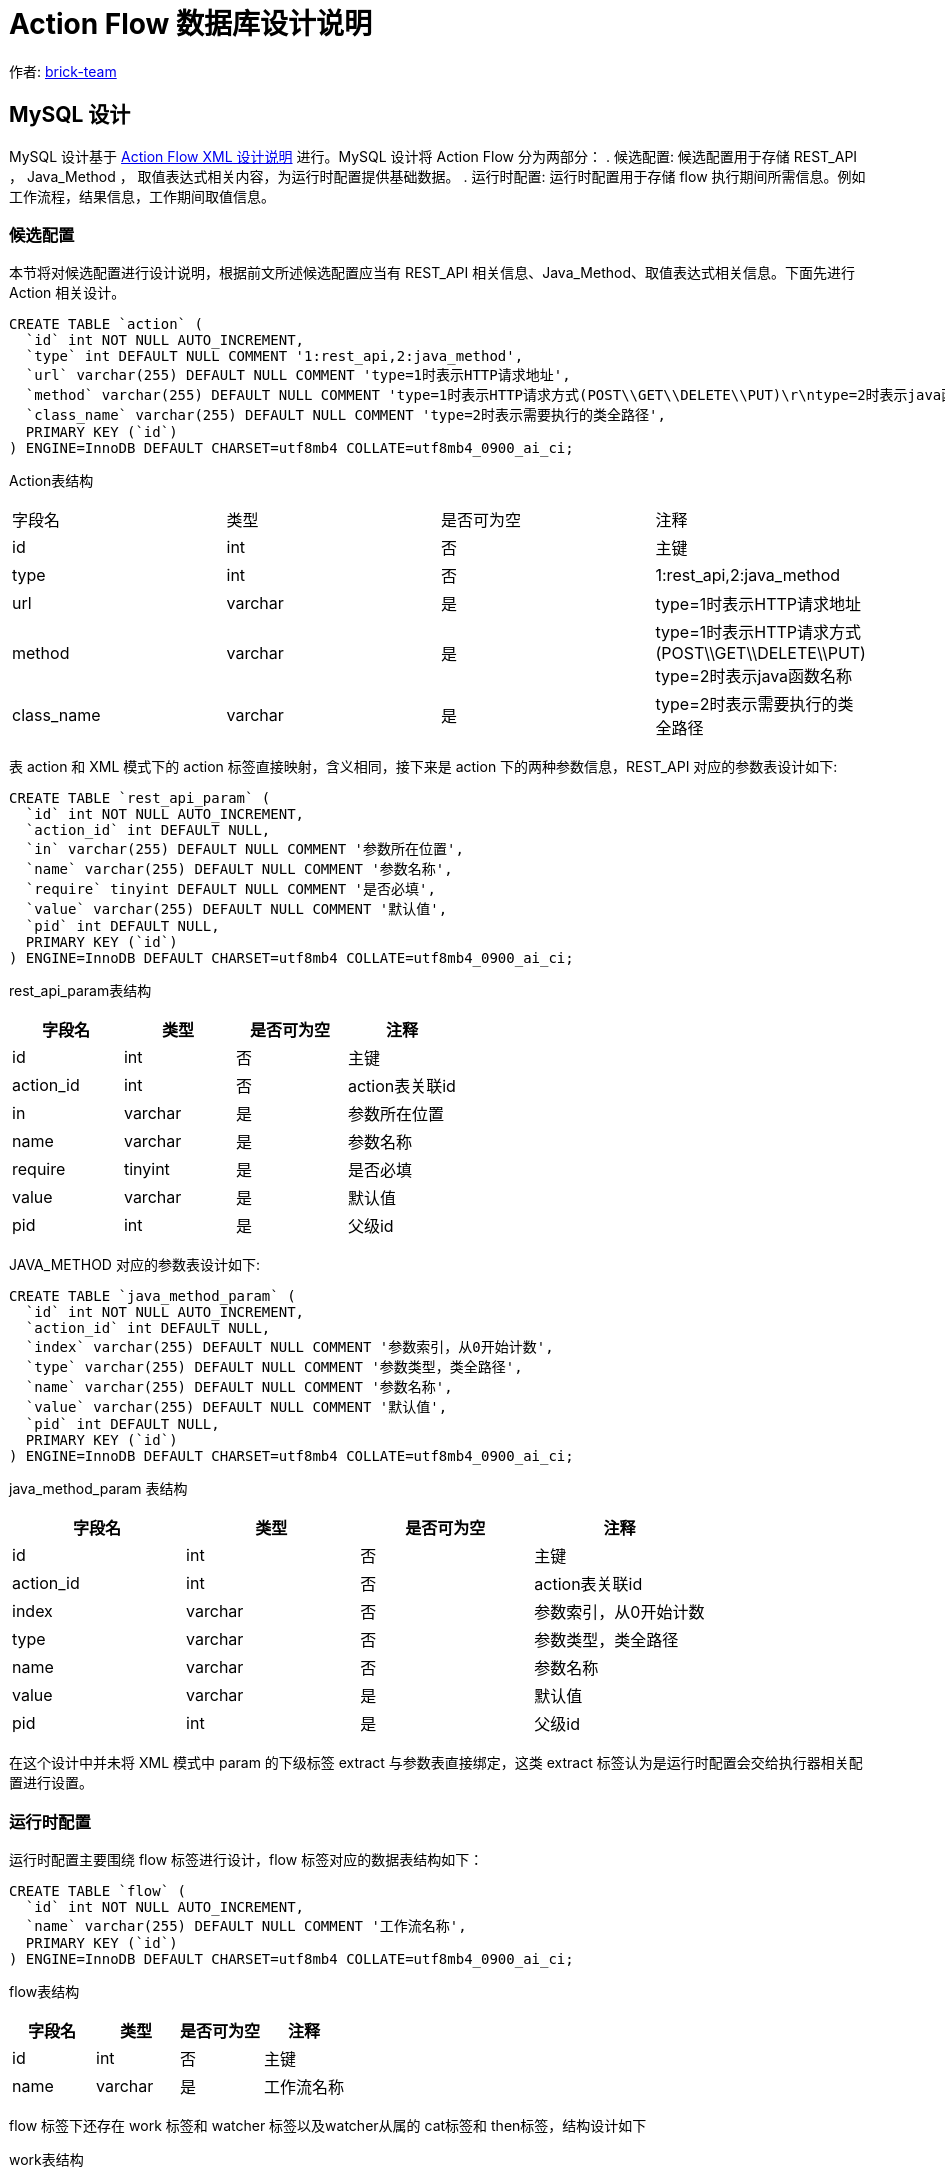 [#db-core-design]
= Action Flow 数据库设计说明

:reproducible:
:listing-caption: Listing
:source-highlighter: rouge
:toc:
:toc-title: Action Flow 数据库设计说明目录

作者:  https://github.com/brick-team[brick-team]

== MySQL 设计

MySQL 设计基于 xref:xml-core-design.adoc#xml-design-notes[Action Flow XML 设计说明] 进行。MySQL 设计将 Action Flow 分为两部分： . 候选配置: 候选配置用于存储 REST_API ， Java_Method ， 取值表达式相关内容，为运行时配置提供基础数据。 . 运行时配置: 运行时配置用于存储 flow 执行期间所需信息。例如工作流程，结果信息，工作期间取值信息。

=== 候选配置

本节将对候选配置进行设计说明，根据前文所述候选配置应当有 REST_API 相关信息、Java_Method、取值表达式相关信息。下面先进行 Action 相关设计。

[source,sql]
----
CREATE TABLE `action` (
  `id` int NOT NULL AUTO_INCREMENT,
  `type` int DEFAULT NULL COMMENT '1:rest_api,2:java_method',
  `url` varchar(255) DEFAULT NULL COMMENT 'type=1时表示HTTP请求地址',
  `method` varchar(255) DEFAULT NULL COMMENT 'type=1时表示HTTP请求方式(POST\\GET\\DELETE\\PUT)\r\ntype=2时表示java函数名称',
  `class_name` varchar(255) DEFAULT NULL COMMENT 'type=2时表示需要执行的类全路径',
  PRIMARY KEY (`id`)
) ENGINE=InnoDB DEFAULT CHARSET=utf8mb4 COLLATE=utf8mb4_0900_ai_ci;
----

Action表结构
|===

| 字段名 | 类型 | 是否可为空 | 注释

|id
|int
|否
|主键

|type
|int
|否
|1:rest_api,2:java_method

|url
|varchar
|是
|type=1时表示HTTP请求地址

|method
|varchar
|是
|type=1时表示HTTP请求方式(POST\\GET\\DELETE\\PUT) type=2时表示java函数名称

|class_name
|varchar
|是
|type=2时表示需要执行的类全路径

|===

表 action 和 XML 模式下的 action 标签直接映射，含义相同，接下来是 action 下的两种参数信息，REST_API 对应的参数表设计如下:

[source,sql]
----
CREATE TABLE `rest_api_param` (
  `id` int NOT NULL AUTO_INCREMENT,
  `action_id` int DEFAULT NULL,
  `in` varchar(255) DEFAULT NULL COMMENT '参数所在位置',
  `name` varchar(255) DEFAULT NULL COMMENT '参数名称',
  `require` tinyint DEFAULT NULL COMMENT '是否必填',
  `value` varchar(255) DEFAULT NULL COMMENT '默认值',
  `pid` int DEFAULT NULL,
  PRIMARY KEY (`id`)
) ENGINE=InnoDB DEFAULT CHARSET=utf8mb4 COLLATE=utf8mb4_0900_ai_ci;
----

rest_api_param表结构

|===
| 字段名 | 类型 | 是否可为空 | 注释

|id
|int
|否
|主键

|action_id
|int
|否
|action表关联id

|in
|varchar
|是
|参数所在位置

|name
|varchar
|是
|参数名称

|require
|tinyint
|是
|是否必填

|value
|varchar
|是
|默认值

|pid
|int
|是
|父级id
|===

JAVA_METHOD 对应的参数表设计如下:

[source,sql]
----
CREATE TABLE `java_method_param` (
  `id` int NOT NULL AUTO_INCREMENT,
  `action_id` int DEFAULT NULL,
  `index` varchar(255) DEFAULT NULL COMMENT '参数索引，从0开始计数',
  `type` varchar(255) DEFAULT NULL COMMENT '参数类型，类全路径',
  `name` varchar(255) DEFAULT NULL COMMENT '参数名称',
  `value` varchar(255) DEFAULT NULL COMMENT '默认值',
  `pid` int DEFAULT NULL,
  PRIMARY KEY (`id`)
) ENGINE=InnoDB DEFAULT CHARSET=utf8mb4 COLLATE=utf8mb4_0900_ai_ci;
----

java_method_param 表结构

|===
| 字段名 | 类型 | 是否可为空 | 注释

|id
|int
|否
|主键

|action_id
|int
|否
|action表关联id

|index
|varchar
|否
|参数索引，从0开始计数

|type
|varchar
|否
|参数类型，类全路径

|name
|varchar
|否
|参数名称

|value
|varchar
|是
|默认值

|pid
|int
|是
|父级id
|===


在这个设计中并未将 XML 模式中 param 的下级标签 extract 与参数表直接绑定，这类 extract 标签认为是运行时配置会交给执行器相关配置进行设置。

=== 运行时配置

运行时配置主要围绕 flow 标签进行设计，flow 标签对应的数据表结构如下：

[source,sql]
----
CREATE TABLE `flow` (
  `id` int NOT NULL AUTO_INCREMENT,
  `name` varchar(255) DEFAULT NULL COMMENT '工作流名称',
  PRIMARY KEY (`id`)
) ENGINE=InnoDB DEFAULT CHARSET=utf8mb4 COLLATE=utf8mb4_0900_ai_ci;
----

flow表结构

|===
| 字段名 | 类型 | 是否可为空 | 注释

|id
|int
|否
|主键

|name
|varchar
|是
|工作流名称
|===


flow 标签下还存在 work 标签和 watcher 标签以及watcher从属的 cat标签和 then标签，结构设计如下

work表结构

|===
| 字段名 | 类型 | 是否可为空 | 注释

|id
|int
|否
|主键

|action_id
|int
|是
|action表关联id
|===


[source,sql]
----
CREATE TABLE `flow_work` (
    `id` int NOT NULL AUTO_INCREMENT,
    `flow_id` int DEFAULT NULL,
    `step` varchar(255) DEFAULT NULL,
    `ref_id` int default  null,
    `type` varchar(255) default  null comment '是否是顶层',
    PRIMARY KEY (`id`)
) ENGINE=InnoDB DEFAULT CHARSET=utf8mb4 COLLATE=utf8mb4_0900_ai_ci;

CREATE TABLE `flow_watcher` (
    `id` int NOT NULL AUTO_INCREMENT,
    `flow_work_id` int DEFAULT NULL,
    `condition` varchar(255) DEFAULT NULL,
    `el_type` varchar(255) DEFAULT NULL,
    `then_or_cat` varchar(255) DEFAULT NULL,
    `next_flow_work_id` int  DEFAULT NULL COMMENT '指向flow_work表的id',
    PRIMARY KEY (`id`)
) ENGINE=InnoDB DEFAULT CHARSET=utf8mb4 COLLATE=utf8mb4_0900_ai_ci;


----

flow_work表结构

|===
| 字段名 | 类型 | 是否可为空 | 注释

|id
|int
|否
|主键

|flow_id
|int
|否
|flow表关联id

|step
|varchar
|否
|步骤值

|ref_id
|int
|否
|关联work表id

|type
|varchar
|是
|是否是顶层
|===

flow_watcher表结构

|===
| 字段名 | 类型 | 是否可为空 | 注释

|id
|int
|否
|主键

|flow_work_id
|int
|是
|flow_work表关联id

|condition
|varchar
|是
|条件

|el_type
|varchar
|是
|取值表达式类型

|then_or_cat
|varchar
|否
|then或cat节点

|next_flow_work_id
|int
|否
|指向flow_work表的id
|===

extract标签下直接绑定在param表或result表下 数据结构如下

extract表结构

|===
| 字段名 | 类型 | 是否可为空 | 注释

|id
|int
|否
|主键

|ref_id
|int
|否
|type=1:关联rest_api_param, type=2:关联ava_method_param表,type=3:关联result表

|type
|int
|否
|type=1:关联rest_api_param, type=2:关联ava_method_param表, type=3:关联result表

|step
|varchar
|是
|步骤标记

|el_type
|varchar
|否
|el取值表达式类型

|el
|varchar
|否
|取值表达式

|===


测试数据
[source,xml]
----
    <flows>
        <flow id="1">
            <work step="1" ref_id="rest_api_1">
                <watcher condition="($.age>10)" elType="">
                    <then>
                        <work step="2" ref_id="java_method_1">
                            <watcher condition="true">
                                <then>
                                    <work step="6" ref_id="java_method_1"/>

                                </then>
                            </watcher>
                        </work>
                        <work step="3" ref_id="java_method_1"/>
                    </then>
                    <cat>
                        <work step="4" ref_id="java_method_1"/>
                        <work step="5" ref_id="java_method_1"/>
                    </cat>
                </watcher>
            </work>
        </flow>
    </flows>

----

flow_work 测试数据如下

|===
|id |flow_id |step |ref_id|type

|1
|1
|step1
|rest_api_1
|顶层

|2
|1
|step2
|java_method_1
|非顶层

|3
|1
|step3
|java_method_1
|非顶层


|4
|1
|step4
|java_method_1
|非顶层

|5
|1
|step5
|java_method_1
|非顶层

|6
|1
|step6
|java_method_1
|非顶层
|===


flow_watcher 测试数据如下

|===
|id |flow_work_id |condition |el_type |then_or_cat |next_flow_work_id

|1
|1
|($.age>10)
|JSON_PATH
|then
|2

|2
|1
|($.age>10)
|JSON_PATH
|then
|3

|4
|1
|($.age>10)
|JSON_PATH
|cat
|4

|5
|1
|($.age>10)
|JSON_PATH
|cat
|5


|6
|2
|true
|JSON_PATH
|then
|6

|===

使用步骤

. 在 flow_work 表中找到 type 类型为顶层的数据
. 循环第一步中的数据对其做如下操作
    .. 将 flow_work 表的 id 在 flow_watcher 表中搜索
    .. 执行 condition 判断是否符合，如果符合则将 next_flow_work_id 数据在回到 flow_work 表中搜索 ，递归操作 1，2


完成 flow 执行流程设计后还需要对执行期间的执行参数进行配置，执行参数是应当绑定在 flow_work 表上，表结构如下


|===
|字段名称 | 字段含义

| id
| 主键

|flow_work_id
|flow_work表id

| action_type
| 动作类型、rest_api、java_method

| action_param_id
| 参数表id

| el
| 取值表达式




|===
